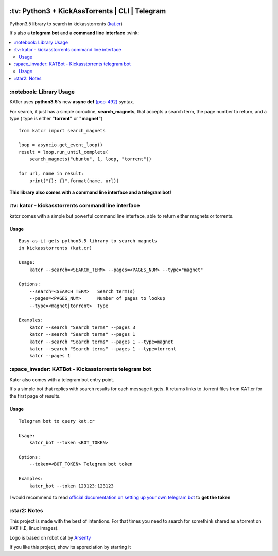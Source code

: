 .. image:: http://i.imgur.com/ofx75lO.png
   :align: center

\:tv\: Python3 + KickAssTorrents | CLI | Telegram
=================================================

Python3.5 library to search in kickasstorrents (`kat.cr <http://kat.cr>`_)

It's also a **telegram bot** and a **command line interface** :wink:

.. contents:: :local:


\:notebook\: Library Usage
---------------------------

KATcr uses **python3.5**'s new **async def**
`(pep-492) <https://www.python.org/dev/peps/pep-0492/>`_ syntax.

For search, it just has a simple coroutine, **search_magnets**,
that accepts a search term, the page number to return, and a type (
type is either **"torrent"** or **"magnet"**)

::

    from katcr import search_magnets

    loop = asyncio.get_event_loop()
    result = loop.run_until_complete(
        search_magnets("ubuntu", 1, loop, "torrent"))

    for url, name in result:
        print("{}: {}".format(name, url))


**This library also comes with a command line interface and a telegram bot!**



\:tv\: katcr - kickasstorrents command line interface
------------------------------------------------------

katcr comes with a simple but powerful command line interface, able to
return either magnets or torrents.


.. image:: http://i.imgur.com/vdAIPb3.png


Usage
+++++

::

    Easy-as-it-gets python3.5 library to search magnets
    in kickasstorrents (kat.cr)

    Usage:
    	katcr --search=<SEARCH_TERM> --pages=<PAGES_NUM> --type="magnet"

    Options:
    	--search=<SEARCH_TERM>   Search term(s)
    	--pages=<PAGES_NUM>      Number of pages to lookup
    	--type=<magnet|torrent>  Type

    Examples:
    	katcr --search "Search terms" --pages 3
    	katcr --search "Search terms" --pages 1
    	katcr --search "Search terms" --pages 1 --type=magnet
    	katcr --search "Search terms" --pages 1 --type=torrent
    	katcr --pages 1


\:space_invader\: KATBot - Kickasstorrents telegram bot
--------------------------------------------------------

Katcr also comes with a telegram bot entry point.

It's a simple bot that replies with search results for each message it gets.
It returns links to .torrent files from KAT.cr for the first page of results.

.. image:: http://i.imgur.com/qywHKHT.gif

Usage
+++++

::

    Telegram bot to query kat.cr

    Usage:
        katcr_bot --token <BOT_TOKEN>

    Options:
        --token=<BOT_TOKEN> Telegram bot token

    Examples:
        katcr_bot --token 123123:123123

I would recommend to read
`official documentation on setting up your own telegram bot <https://core.telegram.org/bots#6-botfather>`_
to **get the token**



\:star2\: Notes
----------------

This project is made with the best of intentions. For that times
you need to search for somethink shared as a torrent on KAT
(I.E, linux images).

Logo is based on robot cat by `Arsenty <https://thenounproject.com/arsenty/>`_

If you like this project, show its appreciation by starring it
